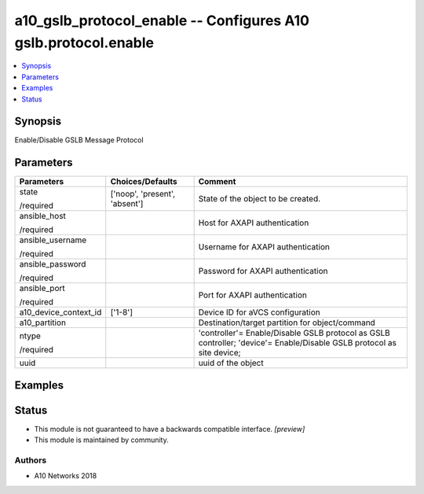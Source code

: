 .. _a10_gslb_protocol_enable_module:


a10_gslb_protocol_enable -- Configures A10 gslb.protocol.enable
===============================================================

.. contents::
   :local:
   :depth: 1


Synopsis
--------

Enable/Disable GSLB Message Protocol






Parameters
----------

+-----------------------+-------------------------------+-----------------------------------------------------------------------------------------------------------------------+
| Parameters            | Choices/Defaults              | Comment                                                                                                               |
|                       |                               |                                                                                                                       |
|                       |                               |                                                                                                                       |
+=======================+===============================+=======================================================================================================================+
| state                 | ['noop', 'present', 'absent'] | State of the object to be created.                                                                                    |
|                       |                               |                                                                                                                       |
| /required             |                               |                                                                                                                       |
+-----------------------+-------------------------------+-----------------------------------------------------------------------------------------------------------------------+
| ansible_host          |                               | Host for AXAPI authentication                                                                                         |
|                       |                               |                                                                                                                       |
| /required             |                               |                                                                                                                       |
+-----------------------+-------------------------------+-----------------------------------------------------------------------------------------------------------------------+
| ansible_username      |                               | Username for AXAPI authentication                                                                                     |
|                       |                               |                                                                                                                       |
| /required             |                               |                                                                                                                       |
+-----------------------+-------------------------------+-----------------------------------------------------------------------------------------------------------------------+
| ansible_password      |                               | Password for AXAPI authentication                                                                                     |
|                       |                               |                                                                                                                       |
| /required             |                               |                                                                                                                       |
+-----------------------+-------------------------------+-----------------------------------------------------------------------------------------------------------------------+
| ansible_port          |                               | Port for AXAPI authentication                                                                                         |
|                       |                               |                                                                                                                       |
| /required             |                               |                                                                                                                       |
+-----------------------+-------------------------------+-----------------------------------------------------------------------------------------------------------------------+
| a10_device_context_id | ['1-8']                       | Device ID for aVCS configuration                                                                                      |
|                       |                               |                                                                                                                       |
|                       |                               |                                                                                                                       |
+-----------------------+-------------------------------+-----------------------------------------------------------------------------------------------------------------------+
| a10_partition         |                               | Destination/target partition for object/command                                                                       |
|                       |                               |                                                                                                                       |
|                       |                               |                                                                                                                       |
+-----------------------+-------------------------------+-----------------------------------------------------------------------------------------------------------------------+
| ntype                 |                               | 'controller'= Enable/Disable GSLB protocol as GSLB controller; 'device'= Enable/Disable GSLB protocol as site device; |
|                       |                               |                                                                                                                       |
| /required             |                               |                                                                                                                       |
+-----------------------+-------------------------------+-----------------------------------------------------------------------------------------------------------------------+
| uuid                  |                               | uuid of the object                                                                                                    |
|                       |                               |                                                                                                                       |
|                       |                               |                                                                                                                       |
+-----------------------+-------------------------------+-----------------------------------------------------------------------------------------------------------------------+







Examples
--------

.. code-block:: yaml+jinja

    





Status
------




- This module is not guaranteed to have a backwards compatible interface. *[preview]*


- This module is maintained by community.



Authors
~~~~~~~

- A10 Networks 2018

